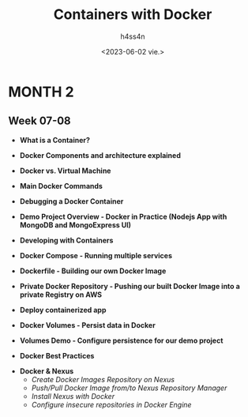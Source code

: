 #+title:    Containers with Docker
#+author:   h4ss4n
#+date:     <2023-06-02 vie.>

* MONTH 2

** Week 07-08

  - *What is a Container?*


  - *Docker Components and architecture explained*


  - *Docker vs. Virtual Machine*


  - *Main Docker Commands*


  - *Debugging a Docker Container*


  - *Demo Project Overview - Docker in Practice (Nodejs App with MongoDB and MongoExpress UI)*


  - *Developing with Containers*


  - *Docker Compose - Running multiple services*


  - *Dockerfile - Building our own Docker Image*


  - *Private Docker Repository - Pushing our built Docker Image into a private Registry on AWS*


  - *Deploy containerized app*


  - *Docker Volumes - Persist data in Docker*


  - *Volumes Demo - Configure persistence for our demo project*


  - *Docker Best Practices*



  - *Docker & Nexus*
    + /Create Docker Images Repository on Nexus/


    + /Push/Pull Docker Image from/to Nexus Repository Manager/


    + /Install Nexus with Docker/


    + /Configure insecure repositories in Docker Engine/
